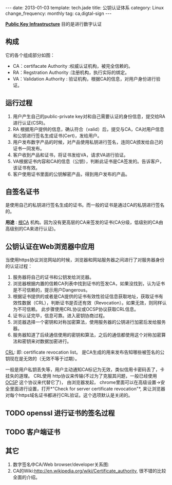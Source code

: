 #+begin_html
---
date: 2013-01-03
template: tech.jade
title: 公钥认证体系
category: Linux
change_frequency: monthly
tag: ca,digtal-sign
---
#+end_html


*[[http://en.wikipedia.org/wiki/Public_key_infrastructure][Public Key Infrastructure]]* 目的是进行数字认证

** 构成
它的各个组成部分如图：

[[file:../img/Public-Key-Infrastructure.svg]]


+ CA：certifacate Authority :权威认证机构，被完全信赖的。
+ RA：Regstration Authority :注册机构，执行实际的绑定。
+ VA：Validation Authority : 验证机构，根据CA的信息，对用户身份进行验证。

** 运行过程
1. 用户产生自己的public-private key对和自己需要认证的身份信息，提交给RA进行认证(CSR)。
2. RA 根据用户提供的信息，确认符合（valid）后，提交与CA，CA对用户信息和公钥进行签名生成证书(Cert)，发给用户。
3. 用户发布数字产品的时候，对产品使用私钥进行签名，连同CA颁发给自己的证书一同发布。
4. 客户收到产品和证书，将证书发给VA，请求VA进行验证。
5. VA根据证书内容和CA的信息（公钥），判断此证书是CA签发的。告诉客户，该证书有效。
6. 客户使用证书里面的公钥解密产品，得到用户发布的产品。

** 自签名证书
是使用自己的私钥进行签名生成的证书。而一般的证书是通过CA的私钥进行签名的。

*用途* : [[http://en.wikipedia.org/wiki/Root_certificate][根CA]] 机构。因为没有更高层的CA来签发的证书(CA分级，低级别的CA由高级别的CA来进行认证)。

** 公钥认证在Web浏览器中应用
当使用https协议浏览网站的时候，浏览器和网站服务器之间进行了对服务器身份的认证过程：

1. 服务器将自己的证书和公钥发给浏览器。
2. 浏览器根据内置的信赖CA列表中找到证书的签发CA，如果没找到，认为证书是不可信赖的，提示用户Dangerous。
3. 根据证书提供的或者是CA提供的证书有效性验证信息获取地址，获取证书有效性数据（CRL），判断证书是否还有效（Revocation）。如果无效，则同样认为不可信赖。 此步骤使用CRL协议或OCSP协议获取CRL信息。
4. 证书认证完毕，信息可靠。进入密钥协商过程。
5. 浏览器选择一个密钥和对称加密算法，使用服务器的公钥进行加密后发给服务器。
6. 服务器知道了后续通信使用的密钥和算法，之后的通信都使用这个对称加密算法和密钥来对数据加密进行。

[[http://en.wikipedia.org/wiki/Certificate_revocation_list][CRL]]: 
 即: certificate revocation list。 是CA生成的用来发布告知哪些被签名的公钥现在是无效的（无效不等于过期）。

 一般是用户私钥丢失等，用户主动通知CA标记为无效，类似信用卡密码丢了，卡挂失的道理。  
 CRL使用 http协议来传输(不过为了克服其问题，一般已经使用[[http://en.wikipedia.org/wiki/Online_Certificate_Status_Protocol][ OCSP]] 这个协议来代替它了)， 由浏览器发起，
 chrome里面可以在高级设置->安全里面进行设置，打开*"Check for server certificate revocation"*, 来让浏览器对每个https域名证书都进行CRL验证。这个选项默认是关闭的。
 

** TODO openssl 进行证书的签名过程

** TODO 客户端证书

** 其它
1. 数字签名中CA/Web browser/developer关系图:  
 [[file:../img/Usage-of-Digital-Certificate.svg]]
2. CA的Wiki:<http://en.wikipedia.org/wiki/Certificate_authority>, 很不错的比较全面的介绍。
